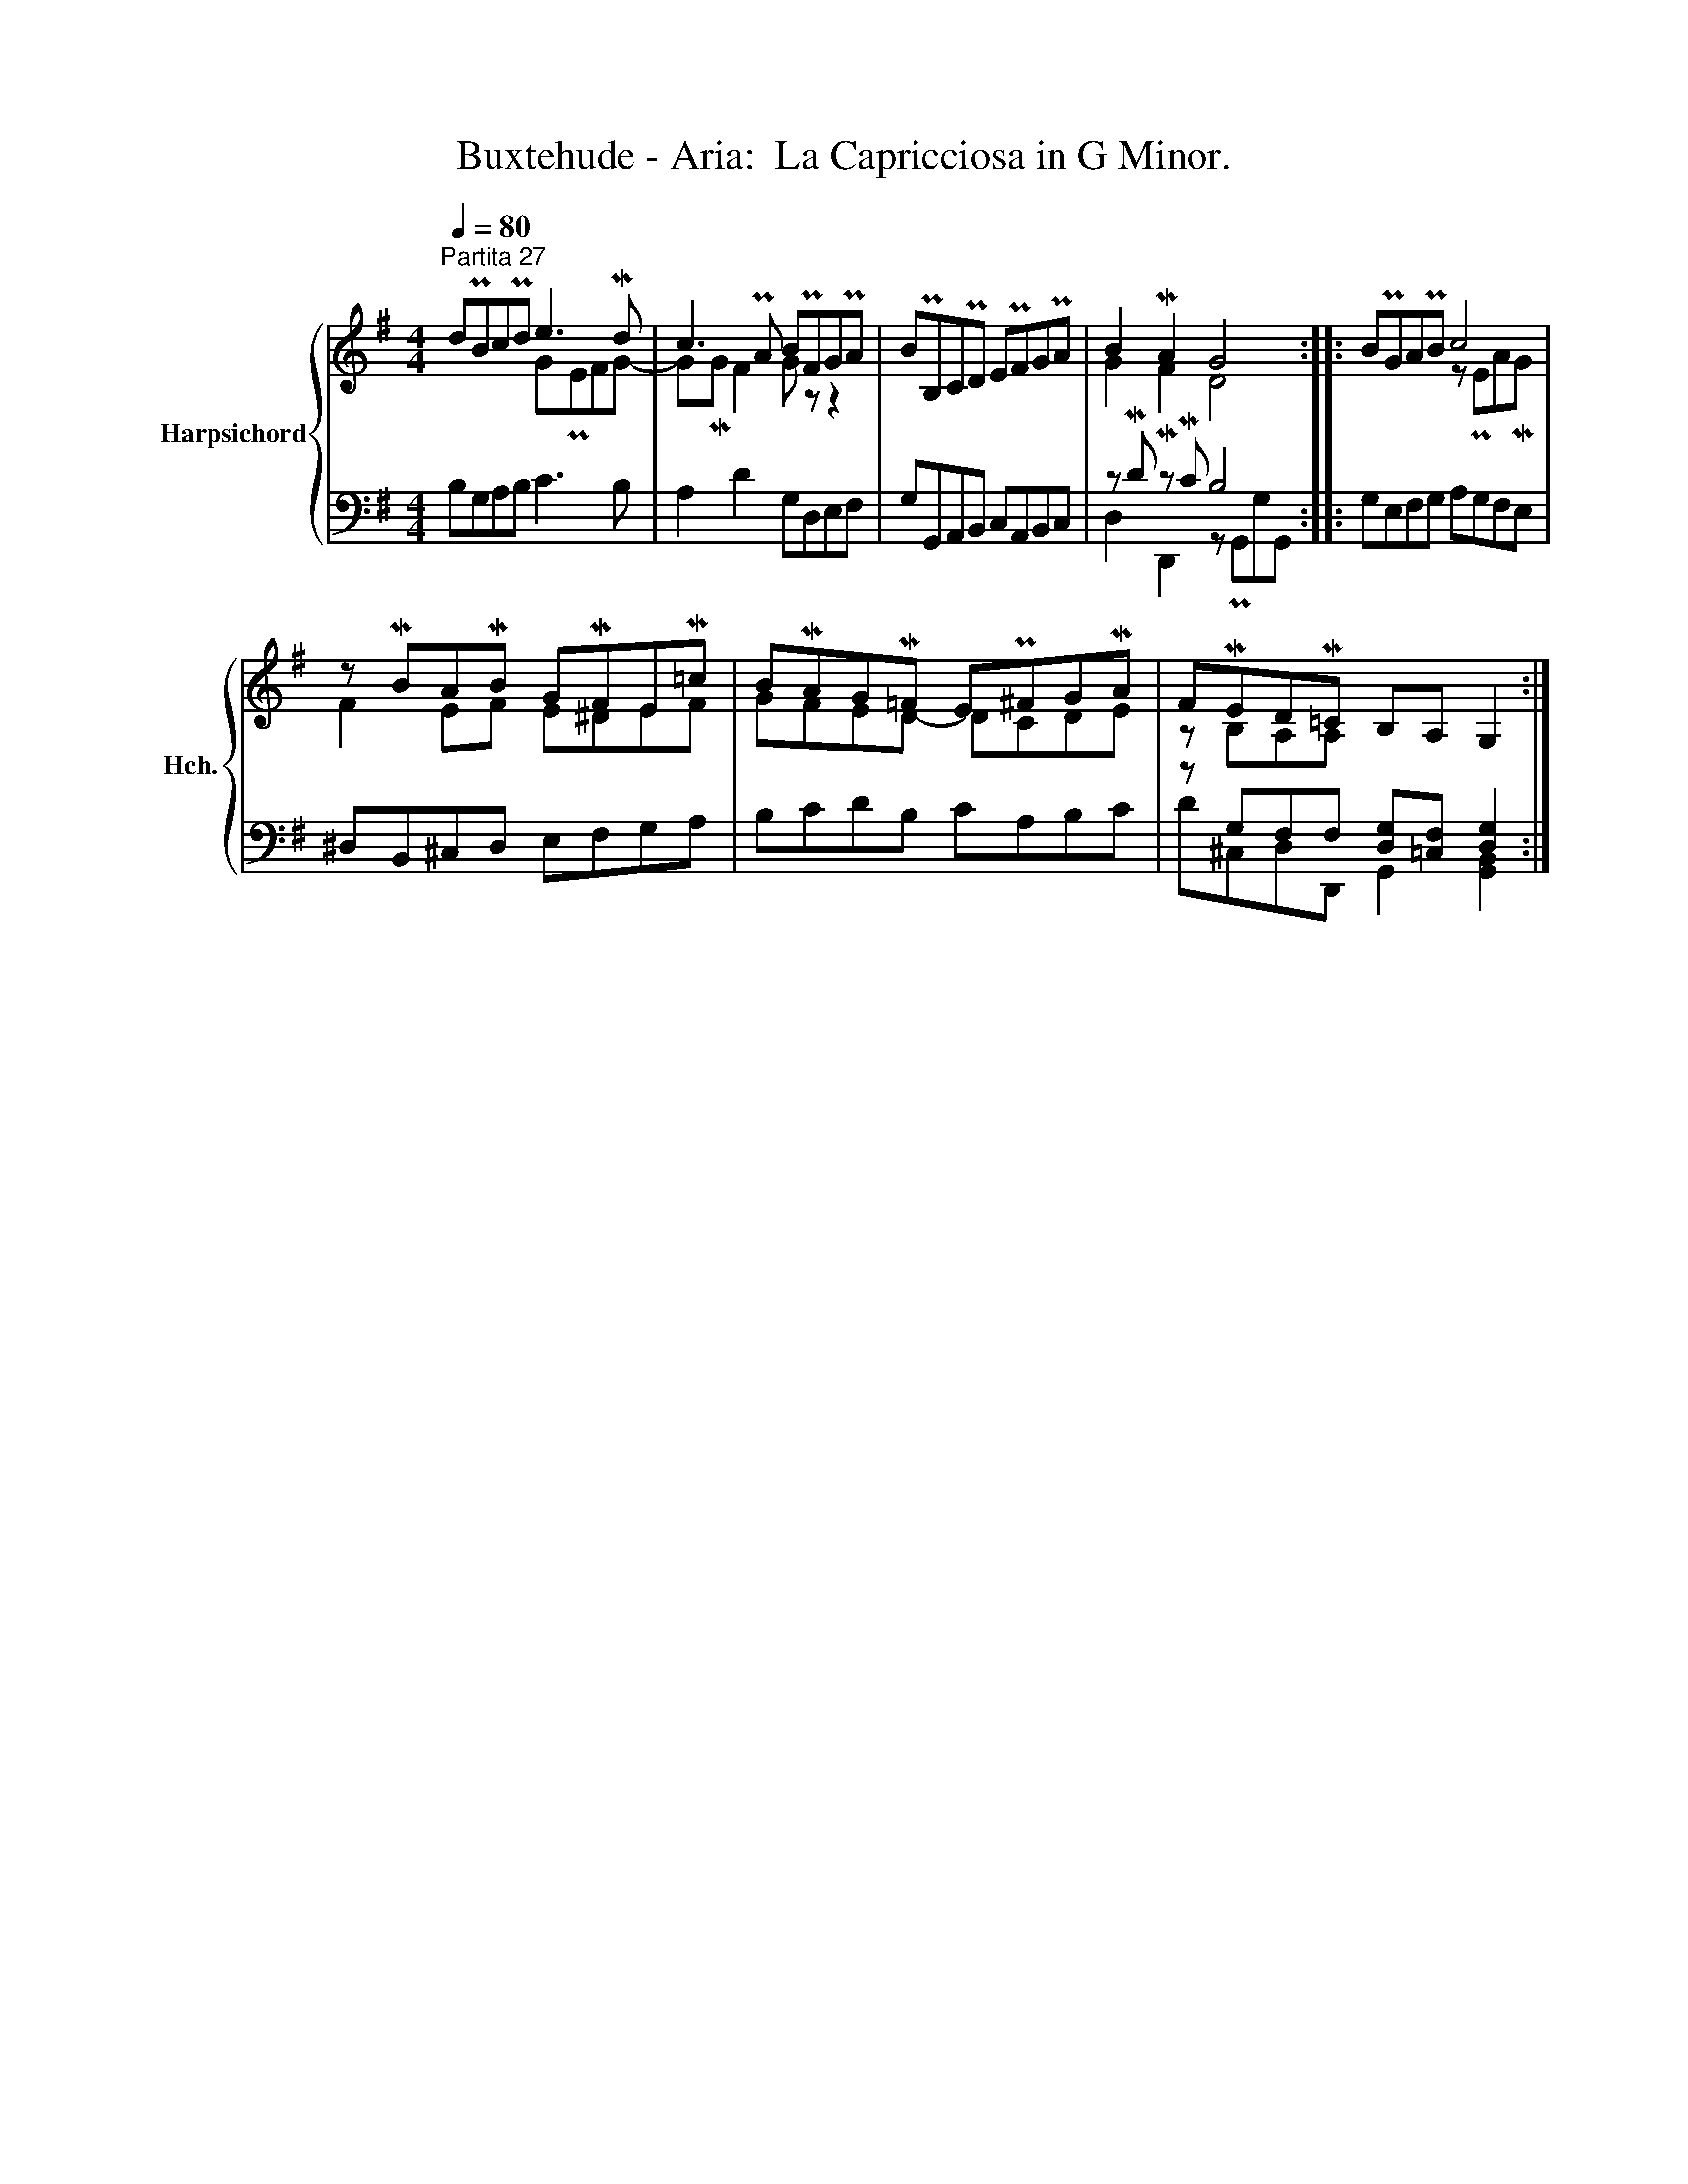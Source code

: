 X:1
T:Buxtehude - Aria:  La Capricciosa in G Minor.
%%score { ( 1 2 ) | ( 3 4 ) }
L:1/8
Q:1/4=80
M:4/4
K:G
V:1 treble nm="Harpsichord" snm="Hch."
V:2 treble 
V:3 bass 
V:4 bass 
V:1
"^Partita 27" dPBcPd e3 Md | c3 PA BPFGPA | BPB,CPD EPFGPA | B2 MA2 G4 :: BPGAPB c4 | %5
 z MBAMB GMFEM=c | BMAGM=F EP^FGMA | FMEDM=C B,A, G,2 :| %8
V:2
 x4 GPEFG- | GMG F2 G z z2 | x8 | G2 MF2 D4 :: x4 z PEAMG | F2 EF E^DEF | GFED- DCDE | %7
 z B,A,A, x4 :| %8
V:3
 B,G,A,B, C3 B, | A,2 D2 G,D,E,F, | G,G,,A,,B,, C,A,,B,,C, | z MD z MC B,4 :: G,E,F,G, A,G,F,E, | %5
 ^D,B,,^C,D, E,F,G,A, | B,CDB, CA,B,C | z G,F,F, [D,G,][=C,F,] [D,G,]2 :| %8
V:4
 x8 | x8 | x8 | D,2 D,,2 z PG,,G,G,, :: x8 | x8 | x8 | D^C,D,D,, G,,2 [G,,B,,]2 :| %8

